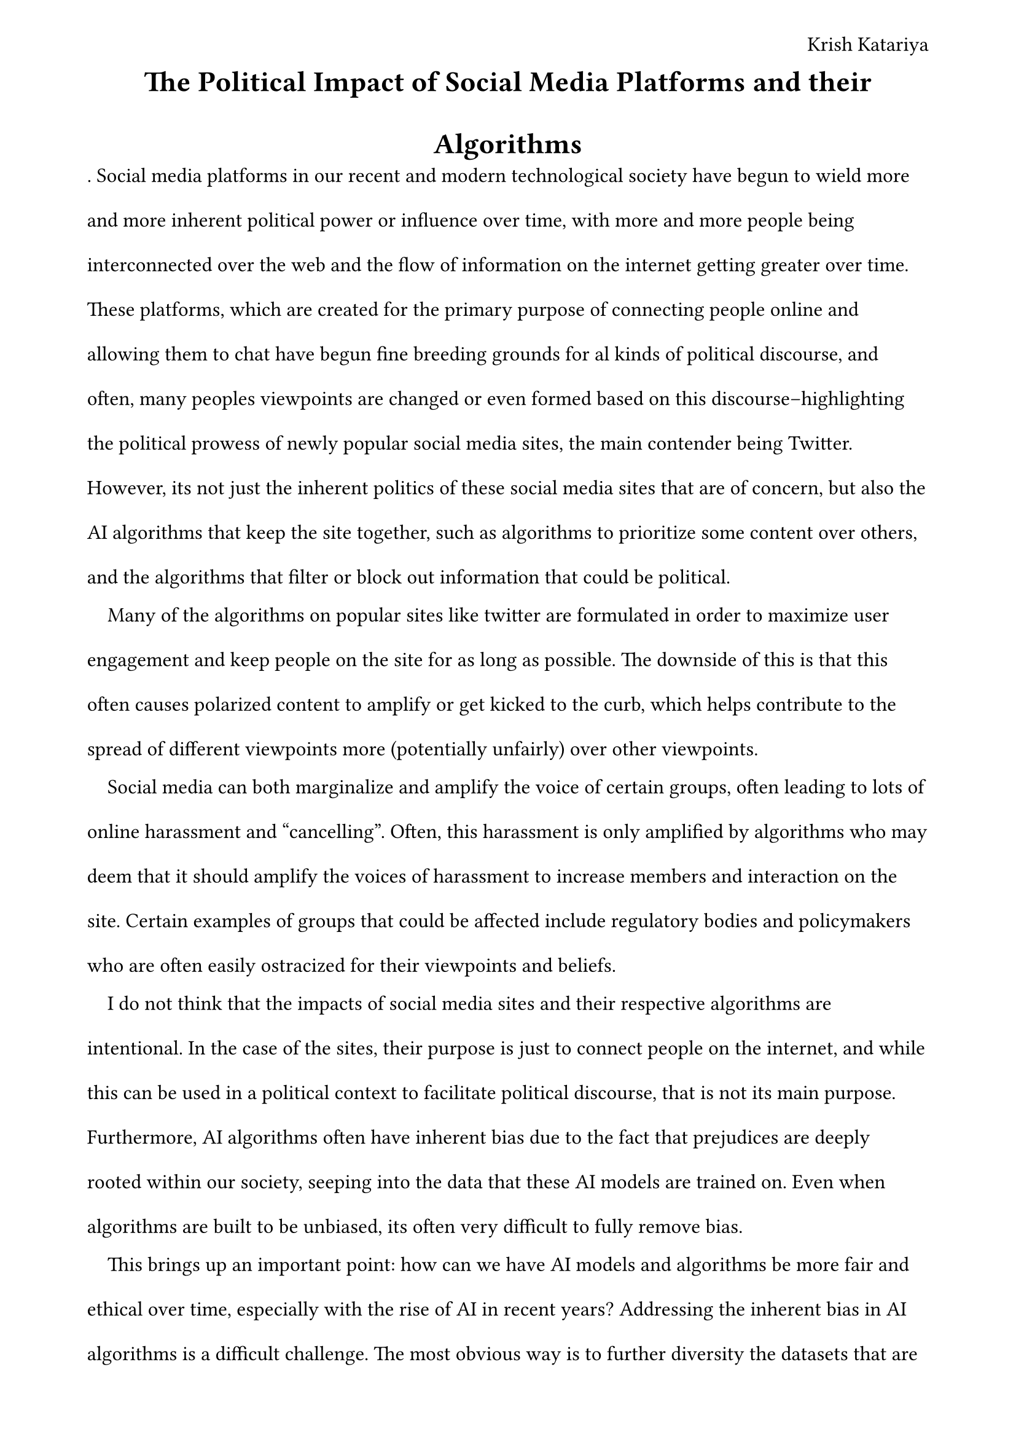 #set page(
    margin: (x: 1.8cm, y: 1.5cm),
    header: align(right)[
        Krish Katariya 
    ]
)
#set text(  
    font: "Times New Roman",
    size: 12pt
)
#set heading(

)
#set par(
    leading:1.52em,
    first-line-indent: 1em
)
#align(center)[
    = The Political Impact of Social Media Platforms and their Algorithms
]
.
Social media platforms in our recent and modern technological society have begun to wield more and more inherent political power or influence over time, with more and more people being interconnected over the web and the flow of information on the internet getting greater over time. These platforms, which are created for the primary purpose of connecting people online and allowing them to chat have begun fine breeding grounds for al kinds of political discourse, and often, many peoples viewpoints are changed or even formed based on this discourse--highlighting the political prowess of newly popular social media sites, the main contender being Twitter. However, its not just the inherent politics of these social media sites that are of concern, but also the AI algorithms that keep the site together, such as algorithms to prioritize some content over others, and the algorithms that filter or block out information that could be political.  

Many of the algorithms on popular sites like twitter are formulated in order to maximize user engagement and keep people on the site for as long as possible. The downside of this is that this often causes polarized content to amplify or get kicked to the curb, which helps contribute to the spread of different viewpoints more (potentially unfairly) over other viewpoints. 

Social media can both marginalize and amplify the voice of certain groups, often leading to lots of online harassment and "cancelling". Often, this harassment is only amplified by algorithms who may deem that it should amplify the voices of harassment to increase members and interaction on the site. Certain examples of groups that could be affected include regulatory bodies and policymakers who are often easily ostracized for their viewpoints and beliefs.

I do not think that the impacts of social media sites and their respective algorithms are intentional. In the case of the sites, their purpose is just to connect people on the internet, and while this can be used in a political context to facilitate political discourse, that is not its main purpose. Furthermore, AI algorithms often have inherent bias due to the fact that prejudices are deeply rooted within our society, seeping into the data that these AI models are trained on. Even when algorithms are built to be unbiased, its often very difficult to fully remove bias. 

This brings up an important point: how can we have AI models and algorithms be more fair and ethical over time, especially with the rise of AI in recent years? Addressing the inherent bias in AI algorithms is a difficult challenge. The most obvious way is to further diversity the datasets that are used to train these models, making sure that they represent all types of demographics more fairly. However, this is already being done and theres only so much diversification data can receive; this may not be enough to eliminate bias altogether. In general, there should be lots of scrutiny to all new types of algorithms in order to raise more awareness to the ever growing issue of bias in AI. I believe there is also a need for a major update on policy towards the regulation of AI in order to make sure it does not abuse its power and to create regulation for practices that help eliminate bias. Ultimately, removing this bias requires a lot of effort from almost all of society, from users to policymakers to tech companies, there is a lot of work that needs to be done in the future. 

